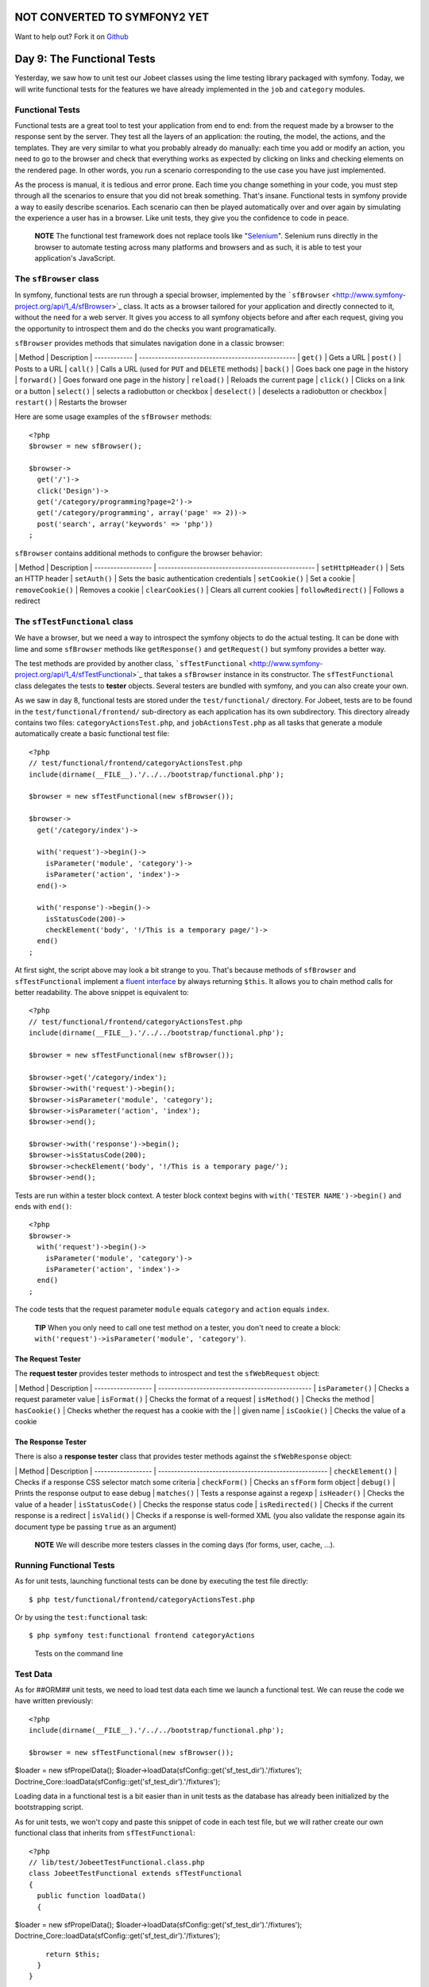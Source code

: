 NOT CONVERTED TO SYMFONY2 YET
=============================

Want to help out?
Fork it on `Github <https://github.com/sftuts/jobeet-docs>`_

Day 9: The Functional Tests
===========================

Yesterday, we saw how to unit test our Jobeet classes using the
lime testing library packaged with symfony. Today, we will write
functional tests for the features we have already implemented in
the ``job`` and ``category`` modules.

Functional Tests
----------------

Functional tests are a great tool to test your application from
end to end: from the request made by a browser to the response sent
by the server. They test all the layers of an
application: the routing, the model, the actions, and the
templates. They are very similar to what you probably already do
manually: each time you add or modify an action, you need to go to
the browser and check that everything works as expected by clicking
on links and checking elements on the rendered page. In other
words, you run a scenario corresponding to the use case you have
just implemented.

As the process is manual, it is tedious and error prone. Each time
you change something in your code, you must step through all the
scenarios to ensure that you did not break something. That's
insane. Functional tests in symfony provide a way to easily
describe scenarios. Each scenario can then be played automatically
over and over again by simulating the experience a user has in a
browser. Like unit tests, they give you the confidence to code in
peace.

    **NOTE** The functional test framework does not replace tools like
    "`Selenium <http://selenium.seleniumhq.org/>`_".
    Selenium runs directly in the browser to automate testing across
    many platforms and browsers and as such, it is able to test your
    application's JavaScript.


The ``sfBrowser`` class
-----------------------

In symfony, functional tests are run through a special
browser, implemented by the
```sfBrowser`` <http://www.symfony-project.org/api/1_4/sfBrowser>`_
class. It acts as a browser tailored for your application and
directly connected to it, without the need for a web server. It
gives you access to all symfony objects before and after each
request, giving you the opportunity to introspect them and do the
checks you want programatically.

``sfBrowser`` provides methods that simulates navigation done in a
classic browser:

\| Method \| Description \| ------------ \|
------------------------------------------------- \| ``get()`` \|
Gets a URL \| ``post()`` \| Posts to a URL \| ``call()`` \| Calls a
URL (used for ``PUT`` and ``DELETE`` methods) \| ``back()`` \| Goes
back one page in the history \| ``forward()`` \| Goes forward one
page in the history \| ``reload()`` \| Reloads the current page \|
``click()`` \| Clicks on a link or a button \| ``select()`` \|
selects a radiobutton or checkbox \| ``deselect()`` \| deselects a
radiobutton or checkbox \| ``restart()`` \| Restarts the browser

Here are some usage examples of the ``sfBrowser`` methods:

::

    <?php
    $browser = new sfBrowser();
    
    $browser->
      get('/')->
      click('Design')->
      get('/category/programming?page=2')->
      get('/category/programming', array('page' => 2))->
      post('search', array('keywords' => 'php'))
    ;

``sfBrowser`` contains additional methods to configure the browser
behavior:

\| Method \| Description \| ------------------ \|
------------------------------------------------- \|
``setHttpHeader()`` \| Sets an HTTP header \| ``setAuth()`` \| Sets
the basic authentication credentials \| ``setCookie()`` \| Set a
cookie \| ``removeCookie()`` \| Removes a cookie \|
``clearCookies()`` \| Clears all current cookies \|
``followRedirect()`` \| Follows a redirect

The ``sfTestFunctional`` class
------------------------------

We have a browser, but we need a way to introspect the symfony
objects to do the actual testing. It can be done with lime and some
``sfBrowser`` methods like ``getResponse()`` and ``getRequest()``
but symfony provides a better way.

The test methods are provided by another class,
```sfTestFunctional`` <http://www.symfony-project.org/api/1_4/sfTestFunctional>`_
that takes a ``sfBrowser`` instance in its constructor. The
``sfTestFunctional`` class delegates the tests to
**tester** objects. Several testers are bundled
with symfony, and you can also create your own.

As we saw in day 8, functional tests are stored under the
``test/functional/`` directory. For Jobeet, tests are to be found
in the ``test/functional/frontend/`` sub-directory as each
application has its own subdirectory. This directory already
contains two files: ``categoryActionsTest.php``, and
``jobActionsTest.php`` as all tasks that generate a module
automatically create a basic functional test file:

::

    <?php
    // test/functional/frontend/categoryActionsTest.php
    include(dirname(__FILE__).'/../../bootstrap/functional.php');
    
    $browser = new sfTestFunctional(new sfBrowser());
    
    $browser->
      get('/category/index')->
    
      with('request')->begin()->
        isParameter('module', 'category')->
        isParameter('action', 'index')->
      end()->
    
      with('response')->begin()->
        isStatusCode(200)->
        checkElement('body', '!/This is a temporary page/')->
      end()
    ;

At first sight, the script above may look a bit strange to you.
That's because methods of ``sfBrowser`` and ``sfTestFunctional``
implement a
`fluent interface <http://en.wikipedia.org/wiki/Fluent_interface>`_
by always returning ``$this``. It allows you to chain method calls
for better readability. The above snippet is equivalent to:

::

    <?php
    // test/functional/frontend/categoryActionsTest.php
    include(dirname(__FILE__).'/../../bootstrap/functional.php');
    
    $browser = new sfTestFunctional(new sfBrowser());
    
    $browser->get('/category/index');
    $browser->with('request')->begin();
    $browser->isParameter('module', 'category');
    $browser->isParameter('action', 'index');
    $browser->end();
    
    $browser->with('response')->begin();
    $browser->isStatusCode(200);
    $browser->checkElement('body', '!/This is a temporary page/');
    $browser->end();

Tests are run within a tester block context. A tester block context
begins with ``with('TESTER NAME')->begin()`` and ends with
``end()``:

::

    <?php
    $browser->
      with('request')->begin()->
        isParameter('module', 'category')->
        isParameter('action', 'index')->
      end()
    ;

The code tests that the request parameter ``module`` equals
``category`` and ``action`` equals ``index``.

    **TIP** When you only need to call one test method on a tester, you
    don't need to create a block:
    ``with('request')->isParameter('module', 'category')``.


The Request Tester
~~~~~~~~~~~~~~~~~~

The **request tester** provides tester
methods to introspect and test the ``sfWebRequest`` object:

\| Method \| Description \| ------------------ \|
------------------------------------------------ \|
``isParameter()`` \| Checks a request parameter value \|
``isFormat()`` \| Checks the format of a request \| ``isMethod()``
\| Checks the method \| ``hasCookie()`` \| Checks whether the
request has a cookie with the \| \| given name \| ``isCookie()`` \|
Checks the value of a cookie

The Response Tester
~~~~~~~~~~~~~~~~~~~

There is also a **response tester** class
that provides tester methods against the ``sfWebResponse`` object:

\| Method \| Description \| ------------------ \|
----------------------------------------------------- \|
``checkElement()`` \| Checks if a response CSS selector match some
criteria \| ``checkForm()`` \| Checks an ``sfForm`` form object \|
``debug()`` \| Prints the response output to ease debug \|
``matches()`` \| Tests a response against a regexp \|
``isHeader()`` \| Checks the value of a header \|
``isStatusCode()`` \| Checks the response status code \|
``isRedirected()`` \| Checks if the current response is a redirect
\| ``isValid()`` \| Checks if a response is well-formed XML (you
also validate the response again its document type be passing
``true`` as an argument)

    **NOTE** We will describe more testers classes in the coming days
    (for forms, user, cache, ...).


Running Functional Tests
------------------------

As for unit tests, launching functional tests can be done by
executing the test file directly:

::

    $ php test/functional/frontend/categoryActionsTest.php

Or by using the ``test:functional`` task:

::

    $ php symfony test:functional frontend categoryActions

.. figure:: http://www.symfony-project.org/images/jobeet/1_4/09/cli_tests.png
   :alt: Tests on the command line
   
   Tests on the command line

Test Data
---------

As for ##ORM## unit tests, we need to load test data each time we
launch a functional test. We can reuse the code we have written
previously:

::

    <?php
    include(dirname(__FILE__).'/../../bootstrap/functional.php');
    
    $browser = new sfTestFunctional(new sfBrowser());

$loader = new sfPropelData();
$loader->loadData(sfConfig::get('sf\_test\_dir').'/fixtures');
Doctrine\_Core::loadData(sfConfig::get('sf\_test\_dir').'/fixtures');

Loading data in a functional test is a bit easier than in unit
tests as the database has already been initialized by the
bootstrapping script.

As for unit tests, we won't copy and paste this snippet of code in
each test file, but we will rather create our own functional class
that inherits from ``sfTestFunctional``:

::

    <?php
    // lib/test/JobeetTestFunctional.class.php
    class JobeetTestFunctional extends sfTestFunctional
    {
      public function loadData()
      {

$loader = new sfPropelData();
$loader->loadData(sfConfig::get('sf\_test\_dir').'/fixtures');
Doctrine\_Core::loadData(sfConfig::get('sf\_test\_dir').'/fixtures');

::

        return $this;
      }
    }

Writing Functional Tests
------------------------

Writing functional tests is like playing a scenario in a browser.
We already have written all the scenarios we need to test as part
of the day 2 stories.

First, let's test the Jobeet homepage by editing the
``jobActionsTest.php`` test file. Replace the code with the
following one:

Expired jobs are not listed
~~~~~~~~~~~~~~~~~~~~~~~~~~~

::

    <?php
    // test/functional/frontend/jobActionsTest.php
    include(dirname(__FILE__).'/../../bootstrap/functional.php');
    
    $browser = new JobeetTestFunctional(new sfBrowser());
    $browser->loadData();
    
    $browser->info('1 - The homepage')->
      get('/')->
      with('request')->begin()->
        isParameter('module', 'job')->
        isParameter('action', 'index')->
      end()->
      with('response')->begin()->
        info('  1.1 - Expired jobs are not listed')->
        checkElement('.jobs td.position:contains("expired")', false)->
      end()
    ;

As with ``lime``, an informational message can be inserted by
calling the ``info()`` method to make the output more readable. To
verify the exclusion of expired jobs from the homepage, we check
that the CSS selector ``.jobs td.position:contains("expired")``
does not match anywhere in the response HTML content (remember that
in the fixture files, the only expired job we have contains
"expired" in the position). When the second argument of the
``checkElement()`` method is a Boolean, the method tests the
existence of nodes that match the CSS selector.

    **TIP** The ``checkElement()`` method is able to interpret most
    valid CSS3 selectors.


Only n jobs are listed for a category
~~~~~~~~~~~~~~~~~~~~~~~~~~~~~~~~~~~~~

Add the following code at the end of the test file:

::

    <?php
    // test/functional/frontend/jobActionsTest.php
    $max = sfConfig::get('app_max_jobs_on_homepage');
    
    $browser->info('1 - The homepage')->
      get('/')->
      info(sprintf('  1.2 - Only %s jobs are listed for a category', $max))->
      with('response')->
        checkElement('.category_programming tr', $max)
    ;

The ``checkElement()`` method can also check that a CSS selector
matches 'n' nodes in the document by passing an integer as its
second argument.

A category has a link to the category page only if too many jobs
~~~~~~~~~~~~~~~~~~~~~~~~~~~~~~~~~~~~~~~~~~~~~~~~~~~~~~~~~~~~~~~~

::

    <?php
    // test/functional/frontend/jobActionsTest.php
    $browser->info('1 - The homepage')->
      get('/')->
      info('  1.3 - A category has a link to the category page only if too many jobs')->
      with('response')->begin()->
        checkElement('.category_design .more_jobs', false)->
        checkElement('.category_programming .more_jobs')->
      end()
    ;

In these tests, we check that there is no "more jobs" link for the
design category (``.category_design .more_jobs`` does not exist),
and that there is a "more jobs" link for the programming category
(``.category_programming .more_jobs`` does exist).

Jobs are sorted by date
~~~~~~~~~~~~~~~~~~~~~~~

::

    <?php

// most recent job in the programming category $criteria = new
Criteria(); $criteria->add(JobeetCategoryPeer::SLUG,
'programming');
:math:`$category = JobeetCategoryPeer::doSelectOne($`criteria);

::

    $criteria = new Criteria();
    $criteria->add(JobeetJobPeer::EXPIRES_AT, time(), Criteria::GREATER_THAN);
    $criteria->add(JobeetJobPeer::CATEGORY_ID, $category->getId());
    $criteria->addDescendingOrderByColumn(JobeetJobPeer::CREATED_AT);
    
    $job = JobeetJobPeer::doSelectOne($criteria);

$q = Doctrine\_Query::create() ->select('j.\*') ->from('JobeetJob
j') ->leftJoin('j.JobeetCategory c') ->where('c.slug = ?',
'programming') ->andWhere('j.expires\_at > ?', date('Y-m-d',
time())) ->orderBy('j.created\_at DESC');

::

    $job = $q->fetchOne();

$browser->info('1 - The homepage')-> get('/')-> info(' 1.4 - Jobs
are sorted by date')-> with('response')->begin()->
checkElement(sprintf('.category\_programming tr:first
a[href\*="/%d/"]', $job->getId()))-> end() ;

To test if jobs are actually sorted by date, we need to check that
the first job listed on the homepage is the one we expect. This can
be done by checking that the URL contains the expected ~primary
key\|Primary Key~. As the primary key can change between runs, we
need to get the ##ORM## object from the database first.

Even if the test works as is, we need to refactor the code a bit,
as getting the first job of the programming category can be reused
elsewhere in our tests. We won't move the code to the Model layer
as the code is test specific. Instead, we will move the code to the
``JobeetTestFunctional`` class we have created earlier. This class
acts as a Domain Specific functional tester class for
Jobeet:

::

    <?php
    // lib/test/JobeetTestFunctional.class.php
    class JobeetTestFunctional extends sfTestFunctional
    {
      public function getMostRecentProgrammingJob()
      {

// most recent job in the programming category $criteria = new
Criteria(); $criteria->add(JobeetCategoryPeer::SLUG,
'programming');
:math:`$category = JobeetCategoryPeer::doSelectOne($`criteria);

::

        $criteria = new Criteria();
        $criteria->add(JobeetJobPeer::EXPIRES_AT, time(), Criteria::GREATER_THAN);
        $criteria->add(JobeetJobPeer::CATEGORY_ID, $category->getId());
        $criteria->addDescendingOrderByColumn(JobeetJobPeer::CREATED_AT);
    
        return JobeetJobPeer::doSelectOne($criteria);

$q = Doctrine\_Query::create() ->select('j.\*') ->from('JobeetJob
j') ->leftJoin('j.JobeetCategory c') ->where('c.slug = ?',
'programming');
:math:`$q = Doctrine_Core::getTable('JobeetJob')->addActiveJobsQuery($`q);

::

        return $q->fetchOne();

}

::

      // ...
    }

You can now replace the previous test code by the following one:

::

    <?php
    // test/functional/frontend/jobActionsTest.php
    $browser->info('1 - The homepage')->
      get('/')->
      info('  1.4 - Jobs are sorted by date')->
      with('response')->begin()->
        checkElement(sprintf('.category_programming tr:first a[href*="/%d/"]',
          $browser->getMostRecentProgrammingJob()->getId()))->
      end()
    ;

Each job on the homepage is clickable
~~~~~~~~~~~~~~~~~~~~~~~~~~~~~~~~~~~~~

::

    <?php
    $job = $browser->getMostRecentProgrammingJob();
    
    $browser->info('2 - The job page')->
      get('/')->
    
      info('  2.1 - Each job on the homepage is clickable and give detailed information')->
      click('Web Developer', array(), array('position' => 1))->
      with('request')->begin()->
        isParameter('module', 'job')->
        isParameter('action', 'show')->
        isParameter('company_slug', $job->getCompanySlug())->
        isParameter('location_slug', $job->getLocationSlug())->
        isParameter('position_slug', $job->getPositionSlug())->
        isParameter('id', $job->getId())->
      end()
    ;

To test the job link on the homepage, we simulate a click on the
"Web Developer" text. As there are many of them on the page, we
have explicitly to asked the browser to click on the first one
(``array('position' => 1)``).

Each request parameter is then tested to ensure that the routing
has done its job correctly.

Learn by the Example
--------------------

In this section, we have provided all the code needed to test the
job and category pages. Read the code carefully as you may learn
some new neat tricks:

::

    <?php
    // lib/test/JobeetTestFunctional.class.php
    class JobeetTestFunctional extends sfTestFunctional
    {
      public function loadData()
      {

$loader = new sfPropelData();
$loader->loadData(sfConfig::get('sf\_test\_dir').'/fixtures');
Doctrine\_Core::loadData(sfConfig::get('sf\_test\_dir').'/fixtures');

::

        return $this;
      }
    
      public function getMostRecentProgrammingJob()
      {

// most recent job in the programming category $criteria = new
Criteria(); $criteria->add(JobeetCategoryPeer::SLUG,
'programming');
:math:`$category = JobeetCategoryPeer::doSelectOne($`criteria);

::

        $criteria = new Criteria();
        $criteria->add(JobeetJobPeer::EXPIRES_AT, time(), Criteria::GREATER_THAN);
        $criteria->addDescendingOrderByColumn(JobeetJobPeer::CREATED_AT);
    
        return JobeetJobPeer::doSelectOne($criteria);

$q = Doctrine\_Query::create() ->select('j.\*') ->from('JobeetJob
j') ->leftJoin('j.JobeetCategory c') ->where('c.slug = ?',
'programming');
:math:`$q = Doctrine_Core::getTable('JobeetJob')->addActiveJobsQuery($`q);

::

        return $q->fetchOne();

}

::

      public function getExpiredJob()
      {

// expired job $criteria = new Criteria();
$criteria->add(JobeetJobPeer::EXPIRES\_AT, time(),
Criteria::LESS\_THAN);

::

        return JobeetJobPeer::doSelectOne($criteria);

$q = Doctrine\_Query::create() ->from('JobeetJob j')
->where('j.expires\_at < ?', date('Y-m-d', time()));

::

        return $q->fetchOne();

} }

::

    // test/functional/frontend/jobActionsTest.php
    include(dirname(__FILE__).'/../../bootstrap/functional.php');
    
    $browser = new JobeetTestFunctional(new sfBrowser());
    $browser->loadData();
    
    $browser->info('1 - The homepage')->
      get('/')->
      with('request')->begin()->
        isParameter('module', 'job')->
        isParameter('action', 'index')->
      end()->
      with('response')->begin()->
        info('  1.1 - Expired jobs are not listed')->
        checkElement('.jobs td.position:contains("expired")', false)->
      end()
    ;
    
    $max = sfConfig::get('app_max_jobs_on_homepage');
    
    $browser->info('1 - The homepage')->
      info(sprintf('  1.2 - Only %s jobs are listed for a category', $max))->
      with('response')->
        checkElement('.category_programming tr', $max)
    ;
    
    $browser->info('1 - The homepage')->
      get('/')->
      info('  1.3 - A category has a link to the category page only if too many jobs')->
      with('response')->begin()->
        checkElement('.category_design .more_jobs', false)->
        checkElement('.category_programming .more_jobs')->
      end()
    ;
    
    $browser->info('1 - The homepage')->
      info('  1.4 - Jobs are sorted by date')->
      with('response')->begin()->
        checkElement(sprintf('.category_programming tr:first a[href*="/%d/"]', $browser->getMostRecentProgrammingJob()->getId()))->
      end()
    ;
    
    $job = $browser->getMostRecentProgrammingJob();
    
    $browser->info('2 - The job page')->
      get('/')->
    
      info('  2.1 - Each job on the homepage is clickable and give detailed information')->
      click('Web Developer', array(), array('position' => 1))->
      with('request')->begin()->
        isParameter('module', 'job')->
        isParameter('action', 'show')->
        isParameter('company_slug', $job->getCompanySlug())->
        isParameter('location_slug', $job->getLocationSlug())->
        isParameter('position_slug', $job->getPositionSlug())->
        isParameter('id', $job->getId())->
      end()->
    
      info('  2.2 - A non-existent job forwards the user to a 404')->
      get('/job/foo-inc/milano-italy/0/painter')->
      with('response')->isStatusCode(404)->
    
      info('  2.3 - An expired job page forwards the user to a 404')->
      get(sprintf('/job/sensio-labs/paris-france/%d/web-developer', $browser->getExpiredJob()->getId()))->
      with('response')->isStatusCode(404)
    ;
    
    // test/functional/frontend/categoryActionsTest.php
    include(dirname(__FILE__).'/../../bootstrap/functional.php');
    
    $browser = new JobeetTestFunctional(new sfBrowser());
    $browser->loadData();
    
    $browser->info('1 - The category page')->
      info('  1.1 - Categories on homepage are clickable')->
      get('/')->
      click('Programming')->
      with('request')->begin()->
        isParameter('module', 'category')->
        isParameter('action', 'show')->
        isParameter('slug', 'programming')->
      end()->
    
      info(sprintf('  1.2 - Categories with more than %s jobs also have a "more" link', sfConfig::get('app_max_jobs_on_homepage')))->
      get('/')->
      click('27')->
      with('request')->begin()->
        isParameter('module', 'category')->
        isParameter('action', 'show')->
        isParameter('slug', 'programming')->
      end()->
    
      info(sprintf('  1.3 - Only %s jobs are listed', sfConfig::get('app_max_jobs_on_category')))->
      with('response')->checkElement('.jobs tr', sfConfig::get('app_max_jobs_on_category'))->
    
      info('  1.4 - The job listed is paginated')->
      with('response')->begin()->
        checkElement('.pagination_desc', '/32 jobs/')->
        checkElement('.pagination_desc', '#page 1/2#')->
      end()->
    
      click('2')->
      with('request')->begin()->
        isParameter('page', 2)->
      end()->
      with('response')->checkElement('.pagination_desc', '#page 2/2#')
    ;

Debugging Functional Tests
--------------------------

Sometimes a functional test fails. As symfony simulates a browser
without any graphical interface, it can be hard to diagnose the
problem. Thankfully, symfony provides the ``~debug|Debug~()``
method to output the response header and content:

::

    <?php
    $browser->with('response')->debug();

The ``debug()`` method can be inserted anywhere in a ``response``
tester block and will halt the script execution.

Functional Tests Harness
------------------------

The ``test:functional`` task can also be used to launch all
functional tests for an application:

::

    $ php symfony test:functional frontend

The task outputs a single line for each test file:

.. figure:: http://www.symfony-project.org/images/jobeet/1_4/09/test_harness.png
   :alt: Functional tests harness
   
   Functional tests harness

Tests Harness
-------------

As you may expect, there is also a task to launch all tests for a
project (unit and functional):

::

    $ php symfony test:all

.. figure:: http://www.symfony-project.org/images/jobeet/1_4/09/tests_harness.png
   :alt: Tests harness
   
   Tests harness

When you have a large suite of tests, it can be very time consuming
to launch all tests every time you make a change, especially if
some tests fail. That's because each time you fix a test, you
should run the whole test suite again to ensure that you have not
break something else. But as long as the failed tests are not
fixed, there is no point in re-executing all other tests. The
``test:all`` tasks have a ``--only-failed`` option that forces the
task to only re-execute tests that failed during the previous run:

::

    $ php symfony test:all --only-failed

The first time you run the task, all tests are run as usual. But
for subsequent test runs, only tests that failed last time are
executed. As you fix your code, some tests will pass, and will be
removed from subsequent runs. When all tests pass again, the full
test suite is run... you can then rinse and repeat.

    **TIP** If you want to integrate your test suite in a continuous
    integration process, use the ``--xml`` option to force the
    ``test:all`` task to generate a JUnit compatible XML output.

    ::

         $ php symfony test:all --xml=log.xml


Final Thoughts
--------------

That wraps up our tour of the symfony test tools. You have no
excuse anymore to not test your applications! With the lime
framework and the functional test framework, symfony provides
powerful tools to help you write tests with little effort.

We have just scratched the surface of functional tests. From now
on, each time we implement a feature, we will also write tests to
learn more features of the test framework.

Tomorrow, we will talk about yet another great feature of symfony:
the **form framework**.

**ORM**


